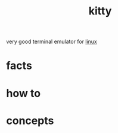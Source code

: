 :PROPERTIES:
:ID:       07f4a32b-0d3a-43f0-8f56-38f0f376483e
:END:
#+title: kitty
#+filetags: :what_is:
very good terminal emulator for [[id:dc704116-8fd7-4969-943d-a783aac1a279][linux]]
* facts
* how to
* concepts
